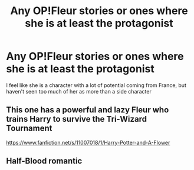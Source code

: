#+TITLE: Any OP!Fleur stories or ones where she is at least the protagonist

* Any OP!Fleur stories or ones where she is at least the protagonist
:PROPERTIES:
:Author: DownVoterInChief
:Score: 5
:DateUnix: 1566254845.0
:DateShort: 2019-Aug-20
:END:
I feel like she is a character with a lot of potential coming from France, but haven't seen too much of her as more than a side character


** This one has a powerful and lazy Fleur who trains Harry to survive the Tri-Wizard Tournament

[[https://www.fanfiction.net/s/11007018/1/Harry-Potter-and-A-Flower]]
:PROPERTIES:
:Author: BlazorkAtWork
:Score: 2
:DateUnix: 1566331535.0
:DateShort: 2019-Aug-21
:END:


** Half-Blood romantic
:PROPERTIES:
:Score: 1
:DateUnix: 1566255631.0
:DateShort: 2019-Aug-20
:END:
